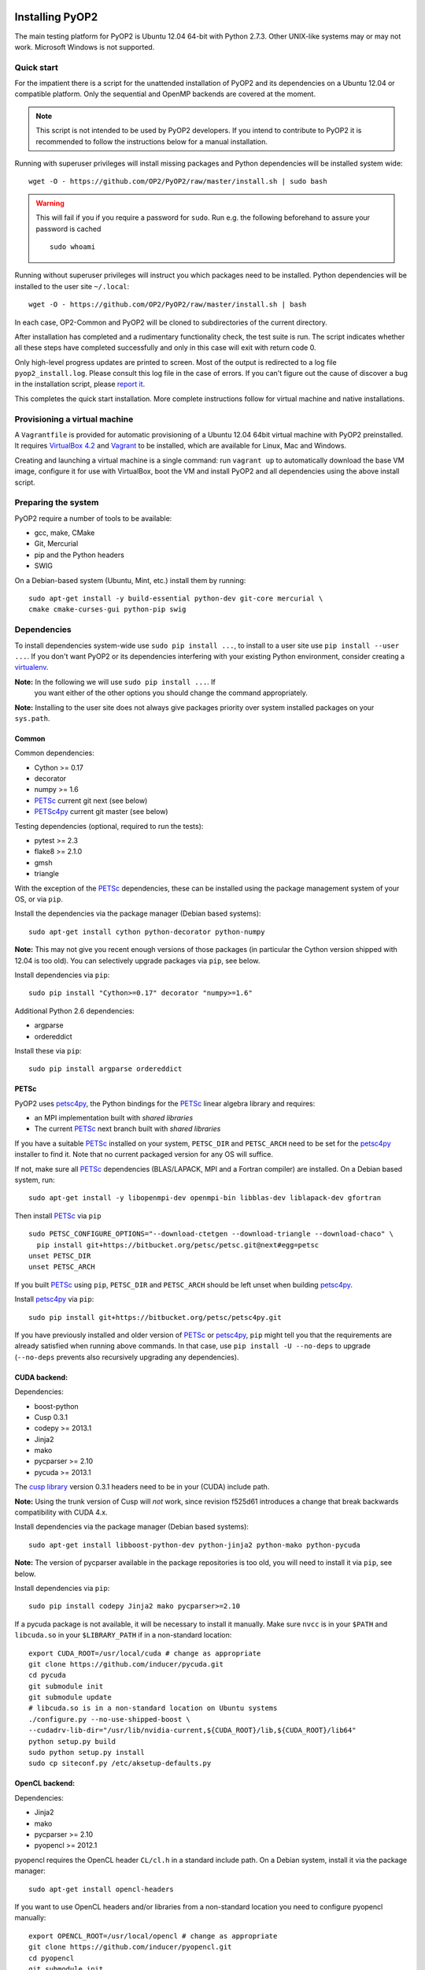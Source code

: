 .. image:: https://travis-ci.org/OP2/PyOP2.png?branch=master
  :target: https://travis-ci.org/OP2/PyOP2
  :alt: build status

Installing PyOP2
================

The main testing platform for PyOP2 is Ubuntu 12.04 64-bit with Python
2.7.3. Other UNIX-like systems may or may not work. Microsoft Windows is
not supported.

Quick start
-----------

For the impatient there is a script for the unattended installation of
PyOP2 and its dependencies on a Ubuntu 12.04 or compatible platform.
Only the sequential and OpenMP backends are covered at the moment.

.. note::
  This script is not intended to be used by PyOP2 developers. If you intend
  to contribute to PyOP2 it is recommended to follow the instructions below
  for a manual installation.

Running with superuser privileges will install missing packages and
Python dependencies will be installed system wide::

  wget -O - https://github.com/OP2/PyOP2/raw/master/install.sh | sudo bash

.. warning::
  This will fail if you if you require a password for ``sudo``. Run e.g. the
  following beforehand to assure your password is cached ::

      sudo whoami

Running without superuser privileges will instruct you which packages
need to be installed. Python dependencies will be installed to the user
site ``~/.local``::

  wget -O - https://github.com/OP2/PyOP2/raw/master/install.sh | bash

In each case, OP2-Common and PyOP2 will be cloned to subdirectories of
the current directory.

After installation has completed and a rudimentary functionality check,
the test suite is run. The script indicates whether all these steps have
completed successfully and only in this case will exit with return code
0.

Only high-level progress updates are printed to screen. Most of the
output is redirected to a log file ``pyop2_install.log``. Please consult
this log file in the case of errors. If you can't figure out the cause
of discover a bug in the installation script, please `report
it <https://github.com/OP2/PyOP2/issues>`__.

This completes the quick start installation. More complete
instructions follow for virtual machine and native installations.

Provisioning a virtual machine
------------------------------

A ``Vagrantfile`` is provided for automatic provisioning of a Ubuntu
12.04 64bit virtual machine with PyOP2 preinstalled. It requires
`VirtualBox 4.2 <https://www.virtualbox.org/wiki/Linux_Downloads>`__ and
`Vagrant <http://www.vagrantup.com>`__ to be installed, which are
available for Linux, Mac and Windows.

Creating and launching a virtual machine is a single command: run
``vagrant up`` to automatically download the base VM image, configure it
for use with VirtualBox, boot the VM and install PyOP2 and all
dependencies using the above install script.

Preparing the system
--------------------

PyOP2 require a number of tools to be available: 

* gcc, make, CMake 
* Git, Mercurial
* pip and the Python headers 
* SWIG

On a Debian-based system (Ubuntu, Mint, etc.) install them by running::

  sudo apt-get install -y build-essential python-dev git-core mercurial \
  cmake cmake-curses-gui python-pip swig

Dependencies
------------

To install dependencies system-wide use ``sudo pip install ...``, to
install to a user site use ``pip install --user ...``. If you don't want
PyOP2 or its dependencies interfering with your existing Python environment,
consider creating a `virtualenv <http://virtualenv.org/>`__.

**Note:** In the following we will use ``sudo pip install ...``. If
 you want either of the other options you should change the command
 appropriately.

**Note:** Installing to the user site does not always give packages
priority over system installed packages on your ``sys.path``.

Common
~~~~~~

Common dependencies: 

* Cython >= 0.17 
* decorator 
* numpy >= 1.6 
* PETSc_ current git next (see below)
* PETSc4py_ current git master (see below)

Testing dependencies (optional, required to run the tests):

* pytest >= 2.3
* flake8 >= 2.1.0
* gmsh
* triangle

With the exception of the PETSc_ dependencies, these can be installed
using the package management system of your OS, or via ``pip``.

Install the dependencies via the package manager (Debian based systems)::

  sudo apt-get install cython python-decorator python-numpy

**Note:** This may not give you recent enough versions of those packages
(in particular the Cython version shipped with 12.04 is too old). You
can selectively upgrade packages via ``pip``, see below.

Install dependencies via ``pip``::

  sudo pip install "Cython>=0.17" decorator "numpy>=1.6"

Additional Python 2.6 dependencies: 

* argparse 
* ordereddict

Install these via ``pip``::

  sudo pip install argparse ordereddict

PETSc
~~~~~

PyOP2 uses petsc4py_, the Python bindings for the PETSc_ linear algebra
library and requires:

* an MPI implementation built with *shared libraries* 
* The current PETSc_ next branch built with *shared libraries*

If you have a suitable PETSc_ installed on your system, ``PETSC_DIR``
and ``PETSC_ARCH`` need to be set for the petsc4py_ installer to find
it. Note that no current packaged version for any OS will suffice.

If not, make sure all PETSc_ dependencies (BLAS/LAPACK, MPI and a Fortran
compiler) are installed. On a Debian based system, run::

  sudo apt-get install -y libopenmpi-dev openmpi-bin libblas-dev liblapack-dev gfortran

Then install PETSc_ via ``pip`` ::

  sudo PETSC_CONFIGURE_OPTIONS="--download-ctetgen --download-triangle --download-chaco" \
    pip install git+https://bitbucket.org/petsc/petsc.git@next#egg=petsc
  unset PETSC_DIR
  unset PETSC_ARCH

If you built PETSc_ using ``pip``, ``PETSC_DIR`` and ``PETSC_ARCH``
should be left unset when building petsc4py_.

Install petsc4py_ via ``pip``::

  sudo pip install git+https://bitbucket.org/petsc/petsc4py.git

If you have previously installed and older version of PETSc_ or petsc4py_,
``pip`` might tell you that the requirements are already satisfied when running
above commands. In that case, use ``pip install -U --no-deps`` to upgrade
(``--no-deps`` prevents also recursively upgrading any dependencies).

.. _cuda-installation:

CUDA backend:
~~~~~~~~~~~~~

Dependencies: 

* boost-python 
* Cusp 0.3.1 
* codepy >= 2013.1 
* Jinja2 
* mako 
* pycparser >= 2.10
* pycuda >= 2013.1

The `cusp library <http://cusplibrary.github.io>`__ version 0.3.1
headers need to be in your (CUDA) include path.

**Note:** Using the trunk version of Cusp will *not* work, since
revision f525d61 introduces a change that break backwards compatibility
with CUDA 4.x.

Install dependencies via the package manager (Debian based systems)::

  sudo apt-get install libboost-python-dev python-jinja2 python-mako python-pycuda

**Note:** The version of pycparser available in the package repositories
is too old, you will need to install it via ``pip``, see below.

Install dependencies via ``pip``::

  sudo pip install codepy Jinja2 mako pycparser>=2.10

If a pycuda package is not available, it will be necessary to install it
manually. Make sure ``nvcc`` is in your ``$PATH`` and ``libcuda.so`` in
your ``$LIBRARY_PATH`` if in a non-standard location::

  export CUDA_ROOT=/usr/local/cuda # change as appropriate 
  git clone https://github.com/inducer/pycuda.git 
  cd pycuda 
  git submodule init 
  git submodule update 
  # libcuda.so is in a non-standard location on Ubuntu systems 
  ./configure.py --no-use-shipped-boost \
  --cudadrv-lib-dir="/usr/lib/nvidia-current,${CUDA_ROOT}/lib,${CUDA_ROOT}/lib64" 
  python setup.py build 
  sudo python setup.py install 
  sudo cp siteconf.py /etc/aksetup-defaults.py

.. _opencl-installation:

OpenCL backend:
~~~~~~~~~~~~~~~

Dependencies: 

* Jinja2 
* mako 
* pycparser >= 2.10
* pyopencl >= 2012.1

pyopencl requires the OpenCL header ``CL/cl.h`` in a standard include
path. On a Debian system, install it via the package manager::

  sudo apt-get install opencl-headers

If you want to use OpenCL headers and/or libraries from a non-standard
location you need to configure pyopencl manually::

  export OPENCL_ROOT=/usr/local/opencl # change as appropriate 
  git clone https://github.com/inducer/pyopencl.git 
  cd pyopencl 
  git submodule init 
  git submodule update 
  ./configure.py --no-use-shipped-boost \
  --cl-inc-dir=${OPENCL_ROOT}/include --cl-lib-dir=${OPENCL_ROOT}/lib 
  python setup.py build 
  sudo python setup.py install

Otherwise, install dependencies via ``pip``::

  sudo pip install Jinja2 mako pyopencl>=2012.1 pycparser>=2.10

Installing the Intel OpenCL toolkit (64bit systems only)::

  cd /tmp 
  # install alien to convert the rpm to a deb package 
  sudo apt-get install alien 
  fakeroot wget http://registrationcenter.intel.com/irc_nas/2563/intel_sdk_for_ocl_applications_2012_x64.tgz
  tar xzf intel_sdk_for_ocl_applications_2012_x64.tgz 
  fakeroot alien *.rpm 
  sudo dpkg -i --force-overwrite *.deb

The ``--force-overwrite`` option is necessary in order to resolve
conflicts with the opencl-headers package (if installed).

Installing the `AMD OpenCL
toolkit <http://developer.amd.com/tools/heterogeneous-computing/amd-accelerated-parallel-processing-app-sdk/>`__
(32bit and 64bit systems)::

  wget http://developer.amd.com/wordpress/media/2012/11/AMD-APP-SDK-v2.8-lnx64.tgz 
  # on a 32bit system, instead 
  wget http://developer.amd.com/wordpress/media/2012/11/AMD-APP-SDK-v2.8-lnx32.tgz 
  tar xzf AMD-APP-SDK-v2.8-lnx*.tgz 
  # Install to /usr/local instead of /opt 
  sed -ie 's:/opt:/usr/local:g' default-install_lnx*.pl
  sudo ./Install-AMD-APP.sh

HDF5
~~~~

PyOP2 allows initializing data structures using data stored in HDF5
files. To use this feature you need the optional dependency
`h5py <http://h5py.org>`__.

On a Debian-based system, run::

  sudo apt-get install libhdf5-mpi-dev python-h5py

Alternatively, if the HDF5 library is available, ``sudo pip install h5py``.

Building PyOP2
--------------

Clone the PyOP2 repository::

  git clone git://github.com/OP2/PyOP2.git
 
PyOP2 uses `Cython <http://cython.org>`__ extension modules, which need to be built
in-place when using PyOP2 from the source tree::

  python setup.py build_ext --inplace

When running PyOP2 from the source tree, make sure it is on your
``$PYTHONPATH``::

  export PYTHONPATH=/path/to/PyOP2:$PYTHONPATH

When installing PyOP2 via ``python setup.py install`` the extension
modules will be built automatically and amending ``$PYTHONPATH`` is not
necessary.

Setting up the environment
--------------------------

To make sure PyOP2 finds all its dependencies, create a file ``.env``
e.g. in your PyOP2 root directory and source it via ``. .env`` when
using PyOP2. Use the template below, adjusting paths and removing
definitions as necessary::

  #PETSc installation, not necessary when PETSc was installed via pip
  export PETSC_DIR=/path/to/petsc 
  export PETSC_ARCH=linux-gnu-c-opt

  #Add PyOP2 to PYTHONPATH
  export PYTHONPATH=/path/to/PyOP2:$PYTHONPATH

Alternatively, package the configuration in an `environment
module <http://modules.sourceforge.net/>`__.

Testing your installation
-------------------------

PyOP2 unit tests use `pytest <http://pytest.org>`__ >= 2.3. Install via package
manager::

  sudo apt-get install python-pytest

or pip::

  sudo pip install "pytest>=2.3"

The code linting test uses `flake8 <http://flake8.readthedocs.org>`__.
Install via pip::

  sudo pip install "flake8>=2.1.0"

If you install *pytest* and *flake8* using ``pip --user``, you should
include the binary folder of your local site in your path by adding the
following to ``~/.bashrc`` or ``.env``::

  # Add pytest binaries to the path
  export PATH=${PATH}:${HOME}/.local/bin

If all tests in our test suite pass, you should be good to go::

  make test

This will run code linting and unit tests, attempting to run for all backends
and skipping those for not available backends.

Troubleshooting
---------------

Start by verifying that PyOP2 picks up the "correct" dependencies, in
particular if you have several versions of a Python package installed in
different places on the system.

Run ``pydoc <module>`` to find out where a module/package is loaded
from. To print the module search path, run::

 python -c 'from pprint import pprint; import sys; pprint(sys.path)'

Troubleshooting test failures
~~~~~~~~~~~~~~~~~~~~~~~~~~~~~

Run the tests as follows, to abort after the first failed test:

Start with the unit tests with the sequential backend ::

  py.test test/unit -vsx --tb=short --backend=sequential

With all the sequential tests passing, move on to the next backend in the same
manner as required.

.. _PPA: https://launchpad.net/~amcg/+archive/petsc3.4/
.. _PETSc: http://www.mcs.anl.gov/petsc/
.. _petsc4py: http://pythonhosted.org/petsc4py/
.. _Instant: https://bitbucket.org/fenics-project/instant
